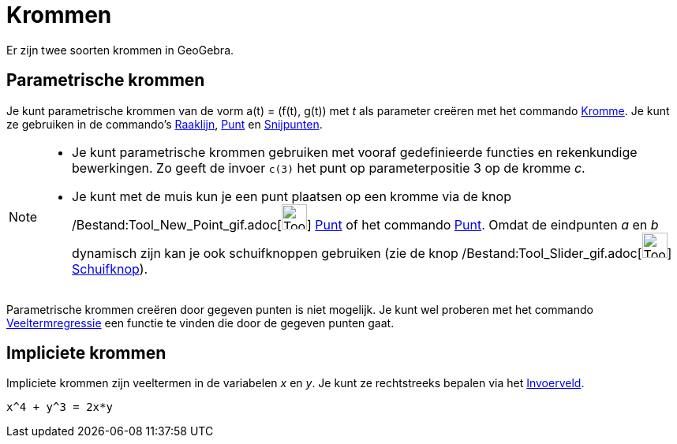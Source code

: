 = Krommen
ifdef::env-github[:imagesdir: /nl/modules/ROOT/assets/images]

Er zijn twee soorten krommen in GeoGebra.

== Parametrische krommen

Je kunt parametrische krommen van de vorm a(t) = (f(t), g(t)) met _t_ als parameter creëren met het commando
xref:/commands/Kromme.adoc[Kromme]. Je kunt ze gebruiken in de commando's xref:/commands/Raaklijn.adoc[Raaklijn],
xref:/commands/Punt.adoc[Punt] en xref:/commands/Snijpunten.adoc[Snijpunten].

[NOTE]
====

* Je kunt parametrische krommen gebruiken met vooraf gedefinieerde functies en rekenkundige bewerkingen. Zo geeft de
invoer `++c(3)++` het punt op parameterpositie 3 op de kromme _c_.
* Je kunt met de muis kun je een punt plaatsen op een kromme via de knop
/Bestand:Tool_New_Point_gif.adoc[image:Tool_New_Point.gif[Tool New Point.gif,width=32,height=32]]
xref:/Puntenknop.adoc[Punt] of het commando xref:/commands/Punt.adoc[Punt]. Omdat de eindpunten _a_ en _b_ dynamisch
zijn kan je ook schuifknoppen gebruiken (zie de knop /Bestand:Tool_Slider_gif.adoc[image:Tool_Slider.gif[Tool
Slider.gif,width=32,height=32]] xref:/tools/Schuifknop.adoc[Schuifknop]).

====

Parametrische krommen creëren door gegeven punten is niet mogelijk. Je kunt wel proberen met het commando
xref:/commands/VeeltermRegr.adoc[Veeltermregressie] een functie te vinden die door de gegeven punten gaat.

== Impliciete krommen

Impliciete krommen zijn veeltermen in de variabelen _x_ en _y_. Je kunt ze rechtstreeks bepalen via het
xref:/Invoerveld.adoc[Invoerveld].

[EXAMPLE]
====

`++x^4 + y^3 = 2x*y++`

====
